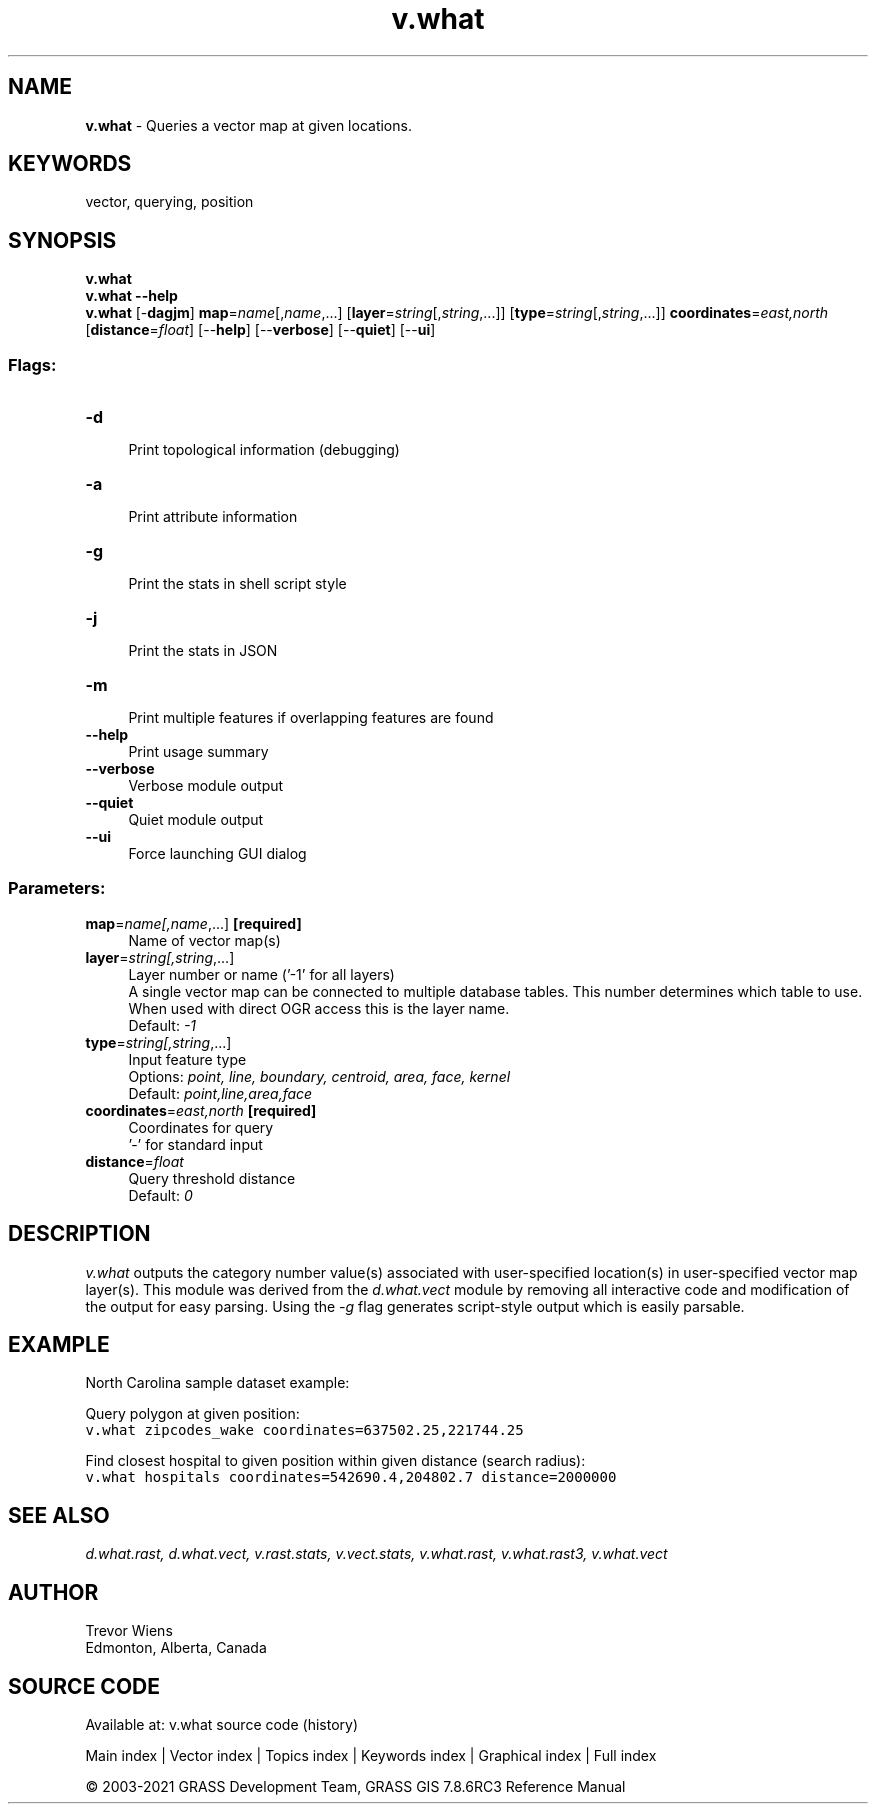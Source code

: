 .TH v.what 1 "" "GRASS 7.8.6RC3" "GRASS GIS User's Manual"
.SH NAME
\fI\fBv.what\fR\fR  \- Queries a vector map at given locations.
.SH KEYWORDS
vector, querying, position
.SH SYNOPSIS
\fBv.what\fR
.br
\fBv.what \-\-help\fR
.br
\fBv.what\fR [\-\fBdagjm\fR] \fBmap\fR=\fIname\fR[,\fIname\fR,...]  [\fBlayer\fR=\fIstring\fR[,\fIstring\fR,...]]   [\fBtype\fR=\fIstring\fR[,\fIstring\fR,...]]  \fBcoordinates\fR=\fIeast,north\fR  [\fBdistance\fR=\fIfloat\fR]   [\-\-\fBhelp\fR]  [\-\-\fBverbose\fR]  [\-\-\fBquiet\fR]  [\-\-\fBui\fR]
.SS Flags:
.IP "\fB\-d\fR" 4m
.br
Print topological information (debugging)
.IP "\fB\-a\fR" 4m
.br
Print attribute information
.IP "\fB\-g\fR" 4m
.br
Print the stats in shell script style
.IP "\fB\-j\fR" 4m
.br
Print the stats in JSON
.IP "\fB\-m\fR" 4m
.br
Print multiple features if overlapping features are found
.IP "\fB\-\-help\fR" 4m
.br
Print usage summary
.IP "\fB\-\-verbose\fR" 4m
.br
Verbose module output
.IP "\fB\-\-quiet\fR" 4m
.br
Quiet module output
.IP "\fB\-\-ui\fR" 4m
.br
Force launching GUI dialog
.SS Parameters:
.IP "\fBmap\fR=\fIname[,\fIname\fR,...]\fR \fB[required]\fR" 4m
.br
Name of vector map(s)
.IP "\fBlayer\fR=\fIstring[,\fIstring\fR,...]\fR" 4m
.br
Layer number or name (\(cq\-1\(cq for all layers)
.br
A single vector map can be connected to multiple database tables. This number determines which table to use. When used with direct OGR access this is the layer name.
.br
Default: \fI\-1\fR
.IP "\fBtype\fR=\fIstring[,\fIstring\fR,...]\fR" 4m
.br
Input feature type
.br
Options: \fIpoint, line, boundary, centroid, area, face, kernel\fR
.br
Default: \fIpoint,line,area,face\fR
.IP "\fBcoordinates\fR=\fIeast,north\fR \fB[required]\fR" 4m
.br
Coordinates for query
.br
\(cq\-\(cq for standard input
.IP "\fBdistance\fR=\fIfloat\fR" 4m
.br
Query threshold distance
.br
Default: \fI0\fR
.SH DESCRIPTION
\fIv.what\fR outputs the category number value(s) associated with
user\-specified location(s) in user\-specified vector map layer(s).
This module was derived from the \fId.what.vect\fR module by
removing all interactive code and modification of the output for
easy parsing. Using the \fI\-g\fR flag generates script\-style
output which is easily parsable.
.SH EXAMPLE
North Carolina sample dataset example:
.PP
Query polygon at given position:
.br
.nf
\fC
v.what zipcodes_wake coordinates=637502.25,221744.25
\fR
.fi
.PP
Find closest hospital to given position within given distance (search radius):
.br
.nf
\fC
v.what hospitals coordinates=542690.4,204802.7 distance=2000000
\fR
.fi
.SH SEE ALSO
\fI
d.what.rast,
d.what.vect,
v.rast.stats,
v.vect.stats,
v.what.rast,
v.what.rast3,
v.what.vect
\fR
.SH AUTHOR
Trevor Wiens
.br
Edmonton, Alberta, Canada
.SH SOURCE CODE
.PP
Available at: v.what source code (history)
.PP
Main index |
Vector index |
Topics index |
Keywords index |
Graphical index |
Full index
.PP
© 2003\-2021
GRASS Development Team,
GRASS GIS 7.8.6RC3 Reference Manual
